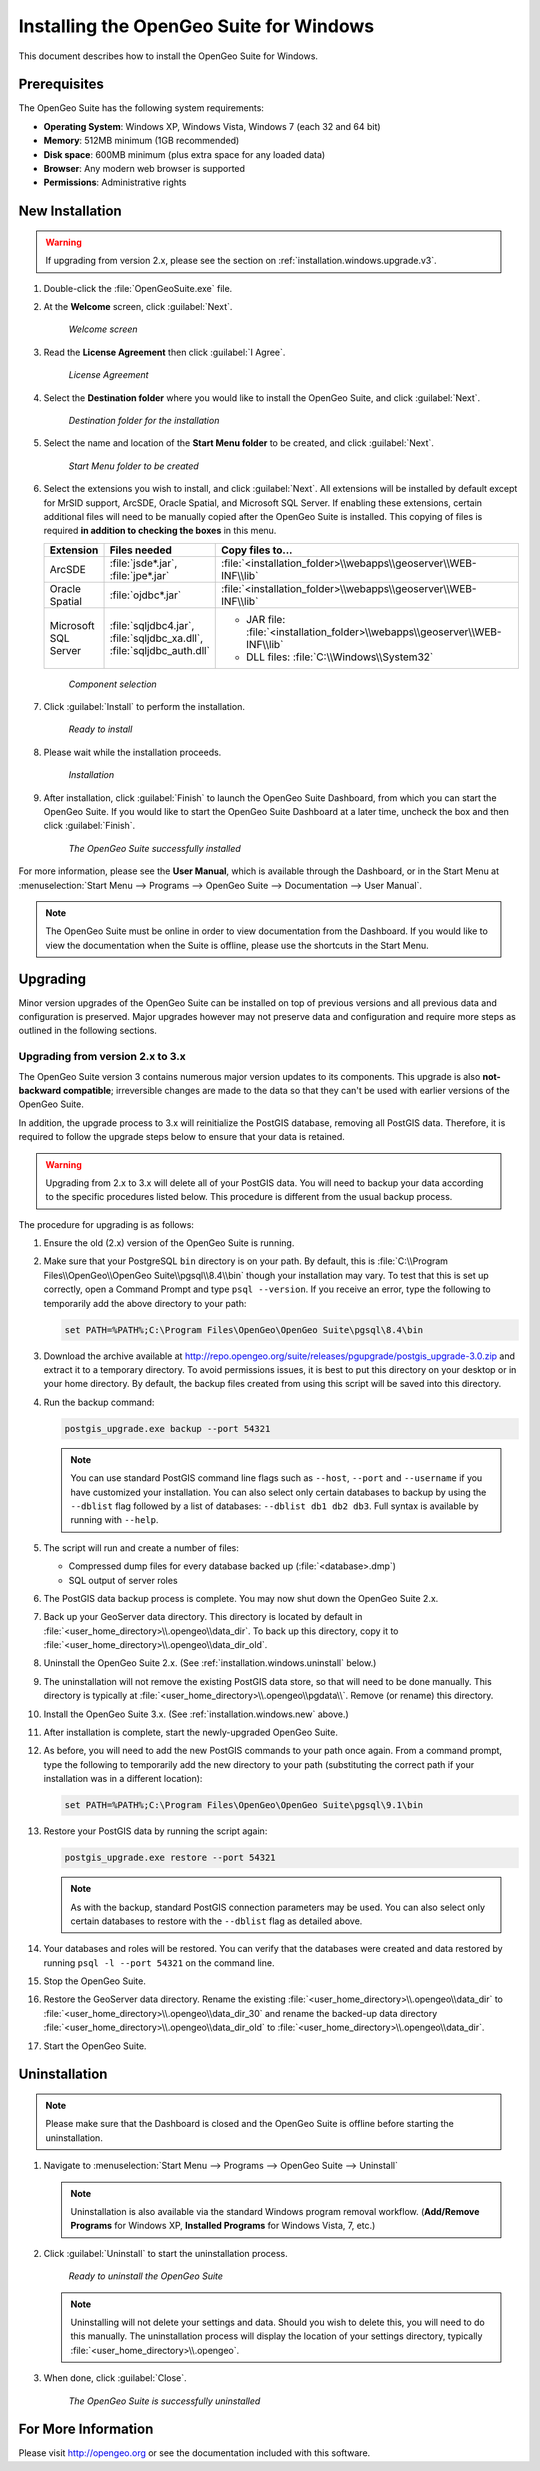 .. _installation.windows:

Installing the OpenGeo Suite for Windows
========================================

This document describes how to install the OpenGeo Suite for Windows.

Prerequisites
-------------

The OpenGeo Suite has the following system requirements:

* **Operating System**: Windows XP, Windows Vista, Windows 7 (each 32 and 64 bit)
* **Memory**: 512MB minimum (1GB recommended)
* **Disk space**: 600MB minimum (plus extra space for any loaded data)
* **Browser**: Any modern web browser is supported
* **Permissions**: Administrative rights

.. _installation.windows.new:

New Installation
----------------

.. warning:: If upgrading from version 2.x, please see the section on :ref:`installation.windows.upgrade.v3`.

#. Double-click the :file:`OpenGeoSuite.exe` file.

#. At the **Welcome** screen, click :guilabel:`Next`.

   .. figure:: img/welcome.png

      *Welcome screen*

#. Read the **License Agreement** then click :guilabel:`I Agree`.

   .. figure:: img/license.png

      *License Agreement*

#. Select the **Destination folder** where you would like to install the OpenGeo Suite, and click :guilabel:`Next`.

   .. figure:: img/directory.png

      *Destination folder for the installation*

#. Select the name and location of the **Start Menu folder** to be created, and click :guilabel:`Next`.

   .. figure:: img/startmenu.png

      *Start Menu folder to be created*

#. Select the extensions you wish to install, and click :guilabel:`Next`. All extensions will be installed by default except for MrSID support, ArcSDE, Oracle Spatial, and Microsoft SQL Server. If enabling these extensions, certain additional files will need to be manually copied after the OpenGeo Suite is installed. This copying of files is required **in addition to checking the boxes** in this menu.

   .. list-table::
      :header-rows: 1
      :widths: 10 20 70

      * - Extension
        - Files needed
        - Copy files to...
      * - ArcSDE
        - :file:`jsde*.jar`, :file:`jpe*.jar` 
        - :file:`<installation_folder>\\webapps\\geoserver\\WEB-INF\\lib`
      * - Oracle Spatial
        - :file:`ojdbc*.jar`
        - :file:`<installation_folder>\\webapps\\geoserver\\WEB-INF\\lib`
      * - Microsoft SQL Server
        - :file:`sqljdbc4.jar`, :file:`sqljdbc_xa.dll`, :file:`sqljdbc_auth.dll`
        - * JAR file: :file:`<installation_folder>\\webapps\\geoserver\\WEB-INF\\lib`
          * DLL files: :file:`C:\\Windows\\System32`

   .. figure:: img/components.png

      *Component selection*

#. Click :guilabel:`Install` to perform the installation.

   .. figure:: img/ready.png

      *Ready to install*

#. Please wait while the installation proceeds.

   .. figure:: img/install.png

      *Installation*

#. After installation, click :guilabel:`Finish` to launch the OpenGeo Suite Dashboard, from which you can start the OpenGeo Suite. If you would like to start the OpenGeo Suite Dashboard at a later time, uncheck the box and then click :guilabel:`Finish`.

   .. figure:: img/finish.png

      *The OpenGeo Suite successfully installed*

For more information, please see the **User Manual**, which is available through the Dashboard, or in the Start Menu at :menuselection:`Start Menu --> Programs --> OpenGeo Suite --> Documentation --> User Manual`.

.. note:: The OpenGeo Suite must be online in order to view documentation from the Dashboard. If you would like to view the documentation when the Suite is offline, please use the shortcuts in the Start Menu.



.. _installation.windows.upgrade:

Upgrading
---------

Minor version upgrades of the OpenGeo Suite can be installed on top of previous versions and all previous data and configuration is preserved. Major upgrades however may not preserve data and configuration and require more steps as outlined in the following sections.

.. _installation.windows.upgrade.v3:

Upgrading from version 2.x to 3.x
~~~~~~~~~~~~~~~~~~~~~~~~~~~~~~~~~

The OpenGeo Suite version 3 contains numerous major version updates to its components. This upgrade is also **not-backward compatible**; irreversible changes are made to the data so that they can't be used with earlier versions of the OpenGeo Suite.

In addition, the upgrade process to 3.x will reinitialize the PostGIS database, removing all PostGIS data. Therefore, it is required to follow the upgrade steps below to ensure that your data is retained.

.. warning:: Upgrading from 2.x to 3.x will delete all of your PostGIS data. You will need to backup your data according to the specific procedures listed below. This procedure is different from the usual backup process.

The procedure for upgrading is as follows:

#. Ensure the old (2.x) version of the OpenGeo Suite is running.
 
#. Make sure that your PostgreSQL ``bin`` directory is on your path. By default, this is :file:`C:\\Program Files\\OpenGeo\\OpenGeo Suite\\pgsql\\8.4\\bin` though your installation may vary. To test that this is set up correctly, open a Command Prompt and type ``psql --version``. If you receive an error, type the following to temporarily add the above directory to your path:

   .. code-block:: console

      set PATH=%PATH%;C:\Program Files\OpenGeo\OpenGeo Suite\pgsql\8.4\bin

#. Download the archive available at http://repo.opengeo.org/suite/releases/pgupgrade/postgis_upgrade-3.0.zip and extract it to a temporary directory. To avoid permissions issues, it is best to put this directory on your desktop or in your home directory. By default, the backup files created from using this script will be saved into this directory.

#. Run the backup command:

   .. code-block:: console

      postgis_upgrade.exe backup --port 54321 

   .. note:: You can use standard PostGIS command line flags such as ``--host``, ``--port`` and ``--username`` if you have customized your installation. You can also select only certain databases to backup by using the ``--dblist`` flag followed by a list of databases:  ``--dblist db1 db2 db3``. Full syntax is available by running with ``--help``.

#. The script will run and create a number of files:

   * Compressed dump files for every database backed up (:file:`<database>.dmp`)
   * SQL output of server roles

#. The PostGIS data backup process is complete. You may now shut down the OpenGeo Suite 2.x.

#. Back up your GeoServer data directory. This directory is located by default in :file:`<user_home_directory>\\.opengeo\\data_dir`. To back up this directory, copy it to :file:`<user_home_directory>\\.opengeo\\data_dir_old`.

#. Uninstall the OpenGeo Suite 2.x. (See :ref:`installation.windows.uninstall` below.)

#. The uninstallation will not remove the existing PostGIS data store, so that will need to be done manually. This directory is typically at :file:`<user_home_directory>\\.opengeo\\pgdata\\`. Remove (or rename) this directory.

#. Install the OpenGeo Suite 3.x. (See :ref:`installation.windows.new` above.)

#. After installation is complete, start the newly-upgraded OpenGeo Suite.

#. As before, you will need to add the new PostGIS commands to your path once again. From a command prompt, type the following to temporarily add the new directory to your path (substituting the correct path if your installation was in a different location):

   .. code-block:: console

      set PATH=%PATH%;C:\Program Files\OpenGeo\OpenGeo Suite\pgsql\9.1\bin

#. Restore your PostGIS data by running the script again:

   .. code-block:: console

      postgis_upgrade.exe restore --port 54321

   .. note:: As with the backup, standard PostGIS connection parameters may be used. You can also select only certain databases to restore with the ``--dblist`` flag as detailed above.

#. Your databases and roles will be restored. You can verify that the databases were created and data restored by running ``psql -l --port 54321`` on the command line.

#. Stop the OpenGeo Suite.

#. Restore the GeoServer data directory. Rename the existing :file:`<user_home_directory>\\.opengeo\\data_dir` to :file:`<user_home_directory>\\.opengeo\\data_dir_30` and rename the backed-up data directory :file:`<user_home_directory>\\.opengeo\\data_dir_old` to :file:`<user_home_directory>\\.opengeo\\data_dir`.

#. Start the OpenGeo Suite.


.. _installation.windows.uninstall:

Uninstallation
--------------

.. note:: Please make sure that the Dashboard is closed and the OpenGeo Suite is offline before starting the uninstallation.

#. Navigate to :menuselection:`Start Menu --> Programs --> OpenGeo Suite --> Uninstall`

   .. note:: Uninstallation is also available via the standard Windows program removal workflow. (**Add/Remove Programs** for Windows XP, **Installed Programs** for Windows Vista, 7, etc.)

#. Click :guilabel:`Uninstall` to start the uninstallation process.

   .. figure:: img/uninstall.png

      *Ready to uninstall the OpenGeo Suite*

   .. note:: Uninstalling will not delete your settings and data. Should you wish to delete this, you will need to do this manually. The uninstallation process will display the location of your settings directory, typically :file:`<user_home_directory>\\.opengeo`.

#. When done, click :guilabel:`Close`.

   .. figure:: img/unfinish.png

      *The OpenGeo Suite is successfully uninstalled*


For More Information
--------------------

Please visit http://opengeo.org or see the documentation included with this software.
